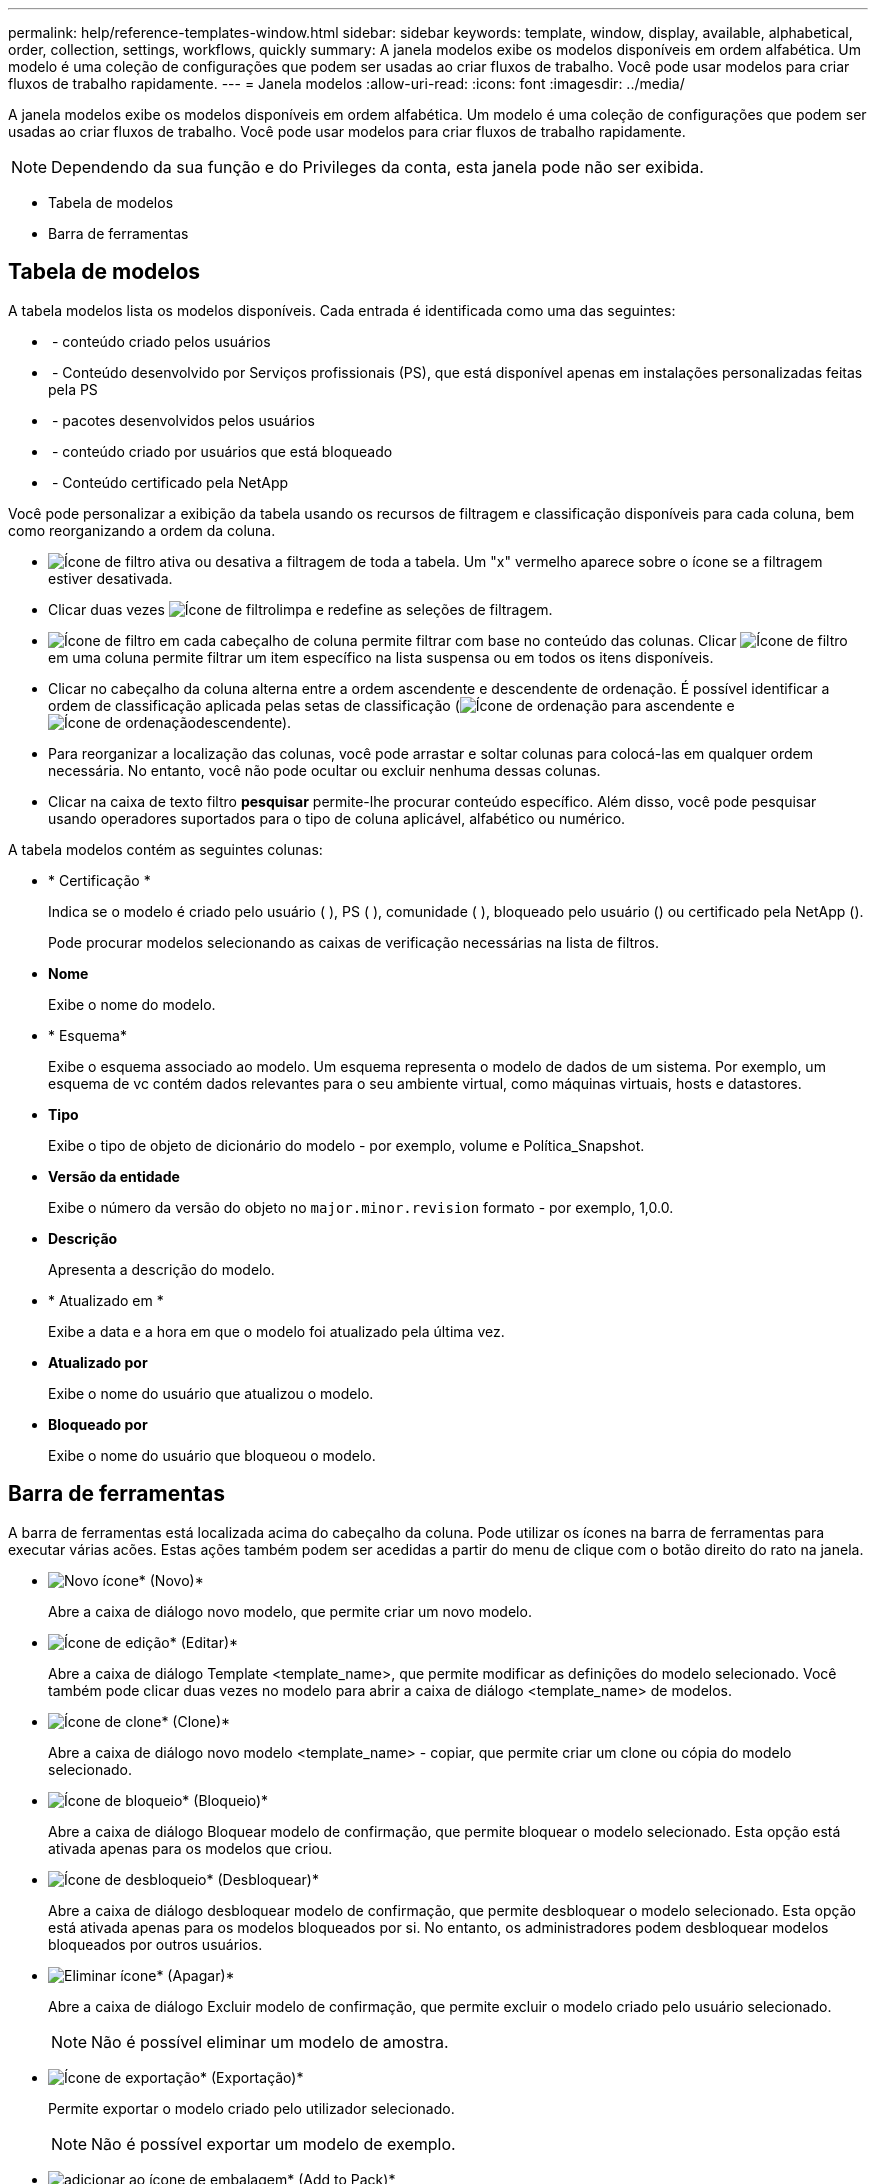 ---
permalink: help/reference-templates-window.html 
sidebar: sidebar 
keywords: template, window, display, available, alphabetical, order, collection, settings, workflows, quickly 
summary: A janela modelos exibe os modelos disponíveis em ordem alfabética. Um modelo é uma coleção de configurações que podem ser usadas ao criar fluxos de trabalho. Você pode usar modelos para criar fluxos de trabalho rapidamente. 
---
= Janela modelos
:allow-uri-read: 
:icons: font
:imagesdir: ../media/


[role="lead"]
A janela modelos exibe os modelos disponíveis em ordem alfabética. Um modelo é uma coleção de configurações que podem ser usadas ao criar fluxos de trabalho. Você pode usar modelos para criar fluxos de trabalho rapidamente.


NOTE: Dependendo da sua função e do Privileges da conta, esta janela pode não ser exibida.

* Tabela de modelos
* Barra de ferramentas




== Tabela de modelos

A tabela modelos lista os modelos disponíveis. Cada entrada é identificada como uma das seguintes:

* image:../media/community_certification.gif[""] - conteúdo criado pelos usuários
* image:../media/ps_certified_icon_wfa.gif[""] - Conteúdo desenvolvido por Serviços profissionais (PS), que está disponível apenas em instalações personalizadas feitas pela PS
* image:../media/community_certification.gif[""] - pacotes desenvolvidos pelos usuários
* image:../media/lock_icon_wfa.gif[""] - conteúdo criado por usuários que está bloqueado
* image:../media/netapp_certified.gif[""] - Conteúdo certificado pela NetApp


Você pode personalizar a exibição da tabela usando os recursos de filtragem e classificação disponíveis para cada coluna, bem como reorganizando a ordem da coluna.

* image:../media/filter_icon_wfa.gif["Ícone de filtro"] ativa ou desativa a filtragem de toda a tabela. Um "x" vermelho aparece sobre o ícone se a filtragem estiver desativada.
* Clicar duas vezes image:../media/filter_icon_wfa.gif["Ícone de filtro"]limpa e redefine as seleções de filtragem.
* image:../media/wfa_filter_icon.gif["Ícone de filtro"] em cada cabeçalho de coluna permite filtrar com base no conteúdo das colunas. Clicar image:../media/wfa_filter_icon.gif["Ícone de filtro"] em uma coluna permite filtrar um item específico na lista suspensa ou em todos os itens disponíveis.
* Clicar no cabeçalho da coluna alterna entre a ordem ascendente e descendente de ordenação. É possível identificar a ordem de classificação aplicada pelas setas de classificação (image:../media/wfa_sortarrow_up_icon.gif["Ícone de ordenação"] para ascendente e image:../media/wfa_sortarrow_down_icon.gif["Ícone de ordenação"]descendente).
* Para reorganizar a localização das colunas, você pode arrastar e soltar colunas para colocá-las em qualquer ordem necessária. No entanto, você não pode ocultar ou excluir nenhuma dessas colunas.
* Clicar na caixa de texto filtro *pesquisar* permite-lhe procurar conteúdo específico. Além disso, você pode pesquisar usando operadores suportados para o tipo de coluna aplicável, alfabético ou numérico.


A tabela modelos contém as seguintes colunas:

* * Certificação *
+
Indica se o modelo é criado pelo usuário (image:../media/community_certification.gif[""] ), PS (image:../media/ps_certified_icon_wfa.gif[""] ), comunidade (image:../media/community_certification.gif[""] ), bloqueado pelo usuário (image:../media/lock_icon_wfa.gif[""]) ou certificado pela NetApp (image:../media/netapp_certified.gif[""]).

+
Pode procurar modelos selecionando as caixas de verificação necessárias na lista de filtros.

* *Nome*
+
Exibe o nome do modelo.

* * Esquema*
+
Exibe o esquema associado ao modelo. Um esquema representa o modelo de dados de um sistema. Por exemplo, um esquema de vc contém dados relevantes para o seu ambiente virtual, como máquinas virtuais, hosts e datastores.

* *Tipo*
+
Exibe o tipo de objeto de dicionário do modelo - por exemplo, volume e Política_Snapshot.

* *Versão da entidade*
+
Exibe o número da versão do objeto no `major.minor.revision` formato - por exemplo, 1,0.0.

* *Descrição*
+
Apresenta a descrição do modelo.

* * Atualizado em *
+
Exibe a data e a hora em que o modelo foi atualizado pela última vez.

* *Atualizado por*
+
Exibe o nome do usuário que atualizou o modelo.

* *Bloqueado por*
+
Exibe o nome do usuário que bloqueou o modelo.





== Barra de ferramentas

A barra de ferramentas está localizada acima do cabeçalho da coluna. Pode utilizar os ícones na barra de ferramentas para executar várias acões. Estas ações também podem ser acedidas a partir do menu de clique com o botão direito do rato na janela.

* image:../media/new_wfa_icon.gif["Novo ícone"]* (Novo)*
+
Abre a caixa de diálogo novo modelo, que permite criar um novo modelo.

* image:../media/edit_wfa_icon.gif["Ícone de edição"]* (Editar)*
+
Abre a caixa de diálogo Template <template_name>, que permite modificar as definições do modelo selecionado. Você também pode clicar duas vezes no modelo para abrir a caixa de diálogo <template_name> de modelos.

* image:../media/clone_wfa_icon.gif["Ícone de clone"]* (Clone)*
+
Abre a caixa de diálogo novo modelo <template_name> - copiar, que permite criar um clone ou cópia do modelo selecionado.

* image:../media/lock_wfa_icon.gif["Ícone de bloqueio"]* (Bloqueio)*
+
Abre a caixa de diálogo Bloquear modelo de confirmação, que permite bloquear o modelo selecionado. Esta opção está ativada apenas para os modelos que criou.

* image:../media/unlock_wfa_icon.gif["Ícone de desbloqueio"]* (Desbloquear)*
+
Abre a caixa de diálogo desbloquear modelo de confirmação, que permite desbloquear o modelo selecionado. Esta opção está ativada apenas para os modelos bloqueados por si. No entanto, os administradores podem desbloquear modelos bloqueados por outros usuários.

* image:../media/delete_wfa_icon.gif["Eliminar ícone"]* (Apagar)*
+
Abre a caixa de diálogo Excluir modelo de confirmação, que permite excluir o modelo criado pelo usuário selecionado.

+

NOTE: Não é possível eliminar um modelo de amostra.

* image:../media/export_wfa_icon.gif["Ícone de exportação"]* (Exportação)*
+
Permite exportar o modelo criado pelo utilizador selecionado.

+

NOTE: Não é possível exportar um modelo de exemplo.

* image:../media/add_to_pack.png["adicionar ao ícone de embalagem"]* (Add to Pack)*
+
Abre a caixa de diálogo Adicionar a modelos de Pacote, que permite adicionar o modelo e suas entidades confiáveis a um pacote, que é editável.

+

NOTE: O recurso Adicionar ao pacote é ativado somente para modelos para os quais a certificação está definida como *nenhum.*

* image:../media/remove_from_pack.png["remover do ícone do pacote"]* (Remover do pacote)*
+
Abre a caixa de diálogo Remover de modelos de pacote para o modelo selecionado, que permite excluir ou remover o modelo.

+

NOTE: O recurso Remover do pacote é ativado somente para modelos para os quais a certificação está definida como *nenhum.*



